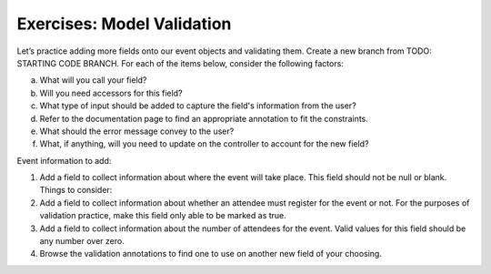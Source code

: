Exercises: Model Validation
===========================

Let’s practice adding more fields onto our event objects and 
validating them. Create a new branch from TODO: STARTING CODE BRANCH. For each of the items below,
consider the following factors:

a. What will you call your field?
#. Will you need accessors for this field?
#. What type of input should be added to capture the field's information from the user?
#. Refer to the documentation page to find an appropriate annotation to fit the constraints. 
#. What should the error message convey to the user?
#. What, if anything, will you need to update on the controller to account for the new field?

Event information to add:

#. Add a field to collect information about where the event will take place. This field should not be 
   null or blank. Things to consider:

#. Add a field to collect information about whether an attendee must register for the event or not. For 
   the purposes of validation practice, make this field only able to be marked as true. 

#. Add a field to collect information about the number of attendees for the event. Valid values for this 
   field should be any number over zero.

#. Browse the validation annotations to find one to use on another new field of your choosing.


.. validation to our ``edit`` handlers. Make sure your ``coding-events`` app 
..    resembles the `end-of-validation-errors <TODO>`__.

..    In the ``edit`` handler that displays the form, you should already be
..    passing in the ``Event`` object to be edited. This means that we can
..    refactor the form in the ``edit.html`` template to use
..    ``th:object="${event}"`` and then use ``th:field="*{propertyName}"``
..    to help render the inputs. Don’t forget to modify the ``<label>``
..    elements to use ``th:for="propertyName"``. Add error message elements
..    for each of the properties.

..    .. TODO: remove this?

..    You’ll also want to pass in the list of all ``EventType`` enum
..    values, as we did in the ``add.html`` form from the `lesson
..    video <./../videos/intro-to-spring-boot-enums/>`__. You’ll want to
..    pre-select the specific option that is already stored on the given
..    object.

..    In the ``edit`` handler that processes the form, validate the model
..    and respond appropriately.

.. 2. Add an integer property to ``Event`` to allow the user to give each
..    event a rating. Follow these steps:

..    -  Add the property to ``Event.java``, along with `validation
..       annotations <http://docs.oracle.com/javaee/6/tutorial/doc/gircz.html>`__
..       to allow the user to enter a value between 1 and 5
..    -  Add the form input, label, and error message display to
..       ``templates/event/add.html``
..    -  Display the rating in ``templates/events/index.html``
..    -  Add the rating to the ``edit.html`` template
..    -  Test!
